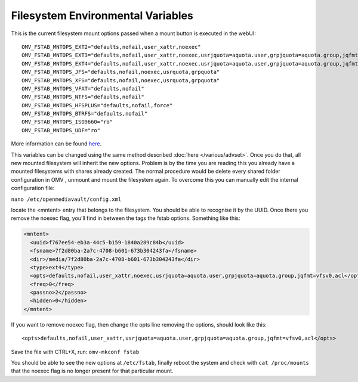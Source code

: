Filesystem Environmental Variables
##################################

This is the current filesystem mount options passed when a mount button is executed in the webUI::

    OMV_FSTAB_MNTOPS_EXT2="defaults,nofail,user_xattr,noexec"
    OMV_FSTAB_MNTOPS_EXT3="defaults,nofail,user_xattr,noexec,usrjquota=aquota.user,grpjquota=aquota.group,jqfmt=vfsv0"
    OMV_FSTAB_MNTOPS_EXT4="defaults,nofail,user_xattr,noexec,usrjquota=aquota.user,grpjquota=aquota.group,jqfmt=vfsv0"
    OMV_FSTAB_MNTOPS_JFS="defaults,nofail,noexec,usrquota,grpquota"
    OMV_FSTAB_MNTOPS_XFS="defaults,nofail,noexec,usrquota,grpquota"
    OMV_FSTAB_MNTOPS_VFAT="defaults,nofail"
    OMV_FSTAB_MNTOPS_NTFS="defaults,nofail"
    OMV_FSTAB_MNTOPS_HFSPLUS="defaults,nofail,force"
    OMV_FSTAB_MNTOPS_BTRFS="defaults,nofail"
    OMV_FSTAB_MNTOPS_ISO9660="ro"
    OMV_FSTAB_MNTOPS_UDF="ro"

More information can be found `here <https://github.com/openmediavault/openmediavault/blob/master/deb/openmediavault/usr/share/php/openmediavault/globals.inc>`_.

This variables can be changed using the same method described :doc:`here </various/advset>`. Once you do that, all new mounted filesystem will inherit the new options. Problem is by the time you are reading this you already have a mounted filesystems with shares already created. The normal procedure would be delete every shared folder configuration in OMV , unmount and mount the filesystem again. To overcome this you can manually edit the internal configuration file:

``nano /etc/openmediavault/config.xml``

locate the <mntent> entry that belongs to the filesystem. You should be able to recognise it by the UUID. Once there you remove the noexec flag, you'll find in between the tags the fstab options. Something like this:

.. code-block:: xml

      <mntent>
        <uuid>f767ee54-eb3a-44c5-b159-1840a289c84b</uuid>
        <fsname>7f2d80ba-2a7c-4708-b601-673b304243fa</fsname>
        <dir>/media/7f2d80ba-2a7c-4708-b601-673b304243fa</dir>
        <type>ext4</type>
        <opts>defaults,nofail,user_xattr,noexec,usrjquota=aquota.user,grpjquota=aquota.group,jqfmt=vfsv0,acl</opts>
        <freq>0</freq>
        <passno>2</passno>
        <hidden>0</hidden>
      </mntent>

If you want to remove noexec flag, then change the opts line removing the options, should look like this::

    <opts>defaults,nofail,user_xattr,usrjquota=aquota.user,grpjquota=aquota.group,jqfmt=vfsv0,acl</opts>


Save the file with CTRL+X, run: ``omv-mkconf fstab``

You should be able to see the new options at ``/etc/fstab``, finally reboot the system and check with ``cat /proc/mounts`` that the noexec flag is no longer present for that particular mount.